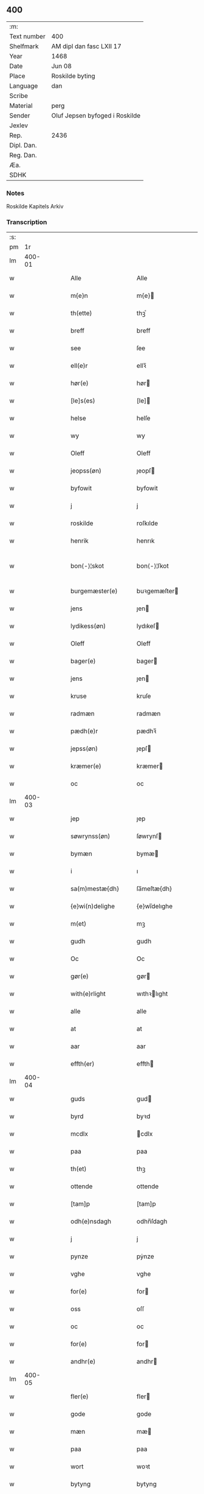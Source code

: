 ** 400
| :m:         |                                |
| Text number | 400                            |
| Shelfmark   | AM dipl dan fasc LXII 17       |
| Year        | 1468                           |
| Date        | Jun 08                         |
| Place       | Roskilde byting                |
| Language    | dan                            |
| Scribe      |                                |
| Material    | perg                           |
| Sender      | Oluf Jepsen byfoged i Roskilde |
| Jexlev      |                                |
| Rep.        | 2436                           |
| Dipl. Dan.  |                                |
| Reg. Dan.   |                                |
| Æa.         |                                |
| SDHK        |                                |

*** Notes
Roskilde Kapitels Arkiv

*** Transcription
| :s: |        |   |   |   |   |                      |                |   |   |   |   |     |   |   |    |               |
| pm  |     1r |   |   |   |   |                      |                |   |   |   |   |     |   |   |    |               |
| lm  | 400-01 |   |   |   |   |                      |                |   |   |   |   |     |   |   |    |               |
| w   |        |   |   |   |   | Alle                 | Alle           |   |   |   |   | dan |   |   |    |        400-01 |
| w   |        |   |   |   |   | m{e}n                | m{e}          |   |   |   |   | dan |   |   |    |        400-01 |
| w   |        |   |   |   |   | th(ette)             | thꝫͤ            |   |   |   |   | dan |   |   |    |        400-01 |
| w   |        |   |   |   |   | breff                | breff          |   |   |   |   | dan |   |   |    |        400-01 |
| w   |        |   |   |   |   | see                  | ſee            |   |   |   |   | dan |   |   |    |        400-01 |
| w   |        |   |   |   |   | ell(e)r              | ellꝛ̅           |   |   |   |   | dan |   |   |    |        400-01 |
| w   |        |   |   |   |   | hør(e)               | hør           |   |   |   |   | dan |   |   |    |        400-01 |
| w   |        |   |   |   |   | [le]s(es)            | [le]          |   |   |   |   | dan |   |   |    |        400-01 |
| w   |        |   |   |   |   | helse                | helſe          |   |   |   |   | dan |   |   |    |        400-01 |
| w   |        |   |   |   |   | wy                   | wy             |   |   |   |   | dan |   |   |    |        400-01 |
| w   |        |   |   |   |   | Oleff                | Oleff          |   |   |   |   | dan |   |   |    |        400-01 |
| w   |        |   |   |   |   | jeopss(øn)           | ȷeopſ         |   |   |   |   | dan |   |   |    |        400-01 |
| w   |        |   |   |   |   | byfowit              | byfowit        |   |   |   |   | dan |   |   |    |        400-01 |
| w   |        |   |   |   |   | j                    | j              |   |   |   |   | dan |   |   |    |        400-01 |
| w   |        |   |   |   |   | roskilde             | roſkılde       |   |   |   |   | dan |   |   |    |        400-01 |
| w   |        |   |   |   |   | henrik               | henrık         |   |   |   |   | dan |   |   |    |        400-01 |
| w   |        |   |   |   |   | bon⟨-⟩¦skot          | bon⟨-⟩¦ſkot    |   |   |   |   | dan |   |   |    | 400-01-400-02 |
| w   |        |   |   |   |   | burgemæster(e)       | buꝛgemæſter   |   |   |   |   | dan |   |   |    |        400-02 |
| w   |        |   |   |   |   | jens                 | ȷen           |   |   |   |   | dan |   |   |    |        400-02 |
| w   |        |   |   |   |   | lydikess(øn)         | lydıkeſ       |   |   |   |   | dan |   |   |    |        400-02 |
| w   |        |   |   |   |   | Oleff                | Oleff          |   |   |   |   | dan |   |   |    |        400-02 |
| w   |        |   |   |   |   | bager(e)             | bager         |   |   |   |   | dan |   |   |    |        400-02 |
| w   |        |   |   |   |   | jens                 | ȷen           |   |   |   |   | dan |   |   |    |        400-02 |
| w   |        |   |   |   |   | kruse                | kruſe          |   |   |   |   | dan |   |   |    |        400-02 |
| w   |        |   |   |   |   | radmæn               | radmæn         |   |   |   |   | dan |   |   |    |        400-02 |
| w   |        |   |   |   |   | pædh(e)r             | pædhꝛ̅          |   |   |   |   | dan |   |   |    |        400-02 |
| w   |        |   |   |   |   | jepss(øn)            | ȷepſ          |   |   |   |   | dan |   |   |    |        400-02 |
| w   |        |   |   |   |   | kræmer(e)            | kræmer        |   |   |   |   | dan |   |   |    |        400-02 |
| w   |        |   |   |   |   | oc                   | oc             |   |   |   |   | dan |   |   |    |        400-02 |
| lm  | 400-03 |   |   |   |   |                      |                |   |   |   |   |     |   |   |    |               |
| w   |        |   |   |   |   | jep                  | ȷep            |   |   |   |   | dan |   |   |    |        400-03 |
| w   |        |   |   |   |   | søwrynss(øn)         | ſøwrynſ       |   |   |   |   | dan |   |   |    |        400-03 |
| w   |        |   |   |   |   | bymæn                | bymæ          |   |   |   |   | dan |   |   |    |        400-03 |
| w   |        |   |   |   |   | i                    | ı              |   |   |   |   | dan |   |   |    |        400-03 |
| w   |        |   |   |   |   | sa(m)mestæ{dh}       | ſa̅meſtæ{dh}    |   |   |   |   | dan |   |   |    |        400-03 |
| w   |        |   |   |   |   | {e}wi(n)delighe      | {e}wı̅delıghe   |   |   |   |   | dan |   |   |    |        400-03 |
| w   |        |   |   |   |   | m(et)                | mꝫ             |   |   |   |   | dan |   |   |    |        400-03 |
| w   |        |   |   |   |   | gudh                 | gudh           |   |   |   |   | dan |   |   |    |        400-03 |
| w   |        |   |   |   |   | Oc                   | Oc             |   |   |   |   | dan |   |   |    |        400-03 |
| w   |        |   |   |   |   | gør(e)               | gør           |   |   |   |   | dan |   |   |    |        400-03 |
| w   |        |   |   |   |   | with(e)rlight        | wıthꝛlıght    |   |   |   |   | dan |   |   |    |        400-03 |
| w   |        |   |   |   |   | alle                 | alle           |   |   |   |   | dan |   |   |    |        400-03 |
| w   |        |   |   |   |   | at                   | at             |   |   |   |   | dan |   |   |    |        400-03 |
| w   |        |   |   |   |   | aar                  | aar            |   |   |   |   | dan |   |   |    |        400-03 |
| w   |        |   |   |   |   | effth(er)            | effth         |   |   |   |   | dan |   |   |    |        400-03 |
| lm  | 400-04 |   |   |   |   |                      |                |   |   |   |   |     |   |   |    |               |
| w   |        |   |   |   |   | guds                 | gud           |   |   |   |   | dan |   |   |    |        400-04 |
| w   |        |   |   |   |   | byrd                 | byꝛd           |   |   |   |   | dan |   |   |    |        400-04 |
| w   |        |   |   |   |   | mcdlx                | cdlx          |   |   |   |   | dan |   |   |    |        400-04 |
| w   |        |   |   |   |   | paa                  | paa            |   |   |   |   | dan |   |   |    |        400-04 |
| w   |        |   |   |   |   | th(et)               | thꝫ            |   |   |   |   | dan |   |   |    |        400-04 |
| w   |        |   |   |   |   | ottende              | ottende        |   |   |   |   | dan |   |   |    |        400-04 |
| w   |        |   |   |   |   | [tam]p               | [tam]p         |   |   |   |   | dan |   |   |    |        400-04 |
| w   |        |   |   |   |   | odh(e)nsdagh         | odhn̅ſdagh      |   |   |   |   | dan |   |   |    |        400-04 |
| w   |        |   |   |   |   | j                    | j              |   |   |   |   | dan |   |   |    |        400-04 |
| w   |        |   |   |   |   | pynze                | pẏnze          |   |   |   |   | dan |   |   |    |        400-04 |
| w   |        |   |   |   |   | vghe                 | vghe           |   |   |   |   | dan |   |   |    |        400-04 |
| w   |        |   |   |   |   | for(e)               | for           |   |   |   |   | dan |   |   |    |        400-04 |
| w   |        |   |   |   |   | oss                  | oſſ            |   |   |   |   | dan |   |   |    |        400-04 |
| w   |        |   |   |   |   | oc                   | oc             |   |   |   |   | dan |   |   |    |        400-04 |
| w   |        |   |   |   |   | for(e)               | for           |   |   |   |   | dan |   |   |    |        400-04 |
| w   |        |   |   |   |   | andhr(e)             | andhr         |   |   |   |   | dan |   |   |    |        400-04 |
| lm  | 400-05 |   |   |   |   |                      |                |   |   |   |   |     |   |   |    |               |
| w   |        |   |   |   |   | fler(e)              | fler          |   |   |   |   | dan |   |   |    |        400-05 |
| w   |        |   |   |   |   | gode                 | gode           |   |   |   |   | dan |   |   |    |        400-05 |
| w   |        |   |   |   |   | mæn                  | mæ            |   |   |   |   | dan |   |   |    |        400-05 |
| w   |        |   |   |   |   | paa                  | paa            |   |   |   |   | dan |   |   |    |        400-05 |
| w   |        |   |   |   |   | wort                 | woꝛt           |   |   |   |   | dan |   |   |    |        400-05 |
| w   |        |   |   |   |   | bytyng               | bytyng         |   |   |   |   | dan |   |   |    |        400-05 |
| w   |        |   |   |   |   | i                    | i              |   |   |   |   | dan |   |   |    |        400-05 |
| w   |        |   |   |   |   | Rosk(ilde)           | Roſkꝭ          |   |   |   |   | dan |   |   |    |        400-05 |
| w   |        |   |   |   |   | skickit              | ſkıckıt        |   |   |   |   | dan |   |   |    |        400-05 |
| w   |        |   |   |   |   | wor                  | wor            |   |   |   |   | dan |   |   |    |        400-05 |
| w   |        |   |   |   |   | hedh(er)ligh         | hedhlıgh      |   |   |   |   | dan |   |   |    |        400-05 |
| w   |        |   |   |   |   | ma(n)                | ma̅             |   |   |   |   | dan |   |   |    |        400-05 |
| w   |        |   |   |   |   | h(er)                | h̅              |   |   |   |   | dan |   |   |    |        400-05 |
| w   |        |   |   |   |   | pawel                | pawel          |   |   |   |   | dan |   |   |    |        400-05 |
| w   |        |   |   |   |   | laure(n)ss(øn)       | laure̅ſ        |   |   |   |   | dan |   |   |    |        400-05 |
| lm  | 400-06 |   |   |   |   |                      |                |   |   |   |   |     |   |   |    |               |
| w   |        |   |   |   |   | p(er)petu(us)        | ̲etu          |   |   |   |   | lat |   |   |    |        400-06 |
| w   |        |   |   |   |   | uicari(us)           | uicari        |   |   |   |   | lat |   |   |    |        400-06 |
| w   |        |   |   |   |   | i                    | ı              |   |   |   |   | dan |   |   |    |        400-06 |
| w   |        |   |   |   |   | Rosk(ilde)           | Roſkꝭ          |   |   |   |   | dan |   |   |    |        400-06 |
| w   |        |   |   |   |   | hwilke(n)            | hwılke̅         |   |   |   |   | dan |   |   |    |        400-06 |
| w   |        |   |   |   |   | so(m)                | ſo̅             |   |   |   |   | dan |   |   |    |        400-06 |
| w   |        |   |   |   |   | stodh                | ſtodh          |   |   |   |   | dan |   |   |    |        400-06 |
| w   |        |   |   |   |   | i(n)ne(n)            | ı̅ne̅            |   |   |   |   | dan |   |   |    |        400-06 |
| w   |        |   |   |   |   | fir(e)               | fır           |   |   |   |   | dan |   |   |    |        400-06 |
| w   |        |   |   |   |   | tingstocke           | tingſtocke     |   |   |   |   | dan |   |   |    |        400-06 |
| w   |        |   |   |   |   | oc                   | oc             |   |   |   |   | dan |   |   |    |        400-06 |
| w   |        |   |   |   |   | skøtte               | ſkøtte         |   |   |   |   | dan |   |   |    |        400-06 |
| w   |        |   |   |   |   | oc                   | oc             |   |   |   |   | dan |   |   |    |        400-06 |
| w   |        |   |   |   |   | affhænde             | affhænde       |   |   |   |   | dan |   |   |    |        400-06 |
| w   |        |   |   |   |   | en                   | e             |   |   |   |   | dan |   |   |    |        400-06 |
| lm  | 400-07 |   |   |   |   |                      |                |   |   |   |   |     |   |   |    |               |
| w   |        |   |   |   |   | syn                  | ſy            |   |   |   |   | dan |   |   |    |        400-07 |
| w   |        |   |   |   |   | gardh                | gaꝛdh          |   |   |   |   | dan |   |   |    |        400-07 |
| w   |        |   |   |   |   | m(et)                | mꝫ             |   |   |   |   | dan |   |   |    |        400-07 |
| w   |        |   |   |   |   | hwss                 | hwſſ           |   |   |   |   | dan |   |   |    |        400-07 |
| w   |        |   |   |   |   | oc                   | oc             |   |   |   |   | dan |   |   |    |        400-07 |
| w   |        |   |   |   |   | iordh                | ıoꝛdh          |   |   |   |   | dan |   |   |    |        400-07 |
| w   |        |   |   |   |   | so(m)                | ſo̅             |   |   |   |   | dan |   |   |    |        400-07 |
| w   |        |   |   |   |   | ha(n)                | ha̅             |   |   |   |   | dan |   |   |    |        400-07 |
| w   |        |   |   |   |   | nw                   | nw             |   |   |   |   | dan |   |   |    |        400-07 |
| w   |        |   |   |   |   | nylighe              | nylıghe        |   |   |   |   | dan |   |   |    |        400-07 |
| w   |        |   |   |   |   | opbyghd              | opbyghd        |   |   |   |   | dan |   |   |    |        400-07 |
| w   |        |   |   |   |   | haffu(er)            | haffu         |   |   |   |   | dan |   |   |    |        400-07 |
| w   |        |   |   |   |   | wæsste(n)            | wæsſte̅         |   |   |   |   | dan |   |   |    |        400-07 |
| w   |        |   |   |   |   | for(e)               | for           |   |   |   |   | dan |   |   |    |        400-07 |
| w   |        |   |   |   |   | s(anc)ti             | ſtı̅            |   |   |   |   | lat |   |   |    |        400-07 |
| w   |        |   |   |   |   | lucij                | lucij          |   |   |   |   | lat |   |   |    |        400-07 |
| w   |        |   |   |   |   | kirke⟨-⟩¦gardh       | kırke⟨-⟩¦gaꝛdh |   |   |   |   | dan |   |   |    | 400-07-400-08 |
| w   |        |   |   |   |   | j                    | j              |   |   |   |   | dan |   |   |    |        400-08 |
| w   |        |   |   |   |   | Rosk(ilde)           | Roſkꝭ          |   |   |   |   | dan |   |   |    |        400-08 |
| w   |        |   |   |   |   | ligge(n){d(e)}       | lıgge̅{}       |   |   |   |   | dan |   |   |    |        400-08 |
| w   |        |   |   |   |   | m(et)                | mꝫ             |   |   |   |   | dan |   |   |    |        400-08 |
| w   |        |   |   |   |   | ald                  | ald            |   |   |   |   | dan |   |   |    |        400-08 |
| w   |        |   |   |   |   | syn                  | ſyn            |   |   |   |   | dan |   |   |    |        400-08 |
| w   |        |   |   |   |   | tilhørelsse          | tilhørele     |   |   |   |   | dan |   |   |    |        400-08 |
| w   |        |   |   |   |   | længe                | længe          |   |   |   |   | dan |   |   |    |        400-08 |
| w   |        |   |   |   |   | oc                   | oc             |   |   |   |   | dan |   |   |    |        400-08 |
| w   |        |   |   |   |   | bredhe               | bredhe         |   |   |   |   | dan |   |   |    |        400-08 |
| w   |        |   |   |   |   | {en}gte              | {en}gte        |   |   |   |   | dan |   |   |    |        400-08 |
| w   |        |   |   |   |   | vndh(en)tagh(et)     | vndhtaghꝫ     |   |   |   |   | dan |   |   |    |        400-08 |
| w   |        |   |   |   |   | som                  | ſom            |   |   |   |   | dan |   |   |    |        400-08 |
| lm  | 400-09 |   |   |   |   |                      |                |   |   |   |   |     |   |   |    |               |
| w   |        |   |   |   |   | breffuen             | breffue       |   |   |   |   | dan |   |   |    |        400-09 |
| w   |        |   |   |   |   | i(n)neholde          | ı̅neholde       |   |   |   |   | dan |   |   |    |        400-09 |
| w   |        |   |   |   |   | th(e)r paa           | thꝛ̅ paa        |   |   |   |   | dan |   |   |    |        400-09 |
| w   |        |   |   |   |   | giorde               | gioꝛde         |   |   |   |   | dan |   |   |    |        400-09 |
| w   |        |   |   |   |   | ær(e)                | ær            |   |   |   |   | dan |   |   |    |        400-09 |
| w   |        |   |   |   |   | fran                 | fra           |   |   |   |   | dan |   |   |    |        400-09 |
| w   |        |   |   |   |   | sigh                 | ſigh           |   |   |   |   | dan |   |   |    |        400-09 |
| w   |        |   |   |   |   | oc                   | oc             |   |   |   |   | dan |   |   |    |        400-09 |
| w   |        |   |   |   |   | syne                 | ſyne           |   |   |   |   | dan |   |   |    |        400-09 |
| w   |        |   |   |   |   | arffui(n)ge          | aꝛffui̅ge       |   |   |   |   | dan |   |   |    |        400-09 |
| w   |        |   |   |   |   | oc                   | oc             |   |   |   |   | dan |   |   |    |        400-09 |
| w   |        |   |   |   |   | in till              | i till        |   |   |   |   | dan |   |   |    |        400-09 |
| w   |        |   |   |   |   | s(anc)ti             | ſtı̅            |   |   |   |   | lat |   |   |    |        400-09 |
| w   |        |   |   |   |   | michels              | michel        |   |   |   |   | dan |   |   |    |        400-09 |
| lm  | 400-10 |   |   |   |   |                      |                |   |   |   |   |     |   |   |    |               |
| w   |        |   |   |   |   | alter(e)             | alter         |   |   |   |   | dan |   |   |    |        400-10 |
| w   |        |   |   |   |   | vdi                  | vdi            |   |   |   |   | dan |   |   |    |        400-10 |
| w   |        |   |   |   |   | for(nefnde)          | foꝛᷠͤ            |   |   |   |   | dan |   |   |    |        400-10 |
| w   |        |   |   |   |   | s(anc)ti             | ﬅı̅             |   |   |   |   | lat |   |   |    |        400-10 |
| w   |        |   |   |   |   | luc[ij]              | luc[ij]        |   |   |   |   | lat |   |   |    |        400-10 |
| w   |        |   |   |   |   | kirke                | kirke          |   |   |   |   | dan |   |   |    |        400-10 |
| w   |        |   |   |   |   | m(et)                | mꝫ             |   |   |   |   | dan |   |   |    |        400-10 |
| w   |        |   |   |   |   | ald                  | ald            |   |   |   |   | dan |   |   |    |        400-10 |
| w   |        |   |   |   |   | th(e)n               | thn̅            |   |   |   |   | dan |   |   |    |        400-10 |
| w   |        |   |   |   |   | rættighedh           | rættıghedh     |   |   |   |   | dan |   |   |    |        400-10 |
| w   |        |   |   |   |   | oc                   | oc             |   |   |   |   | dan |   |   |    |        400-10 |
| w   |        |   |   |   |   | eyendom              | eyendo        |   |   |   |   | dan |   |   |    |        400-10 |
| w   |        |   |   |   |   | so(m)                | ſo̅             |   |   |   |   | dan |   |   |    |        400-10 |
| w   |        |   |   |   |   | ha(n)                | ha̅             |   |   |   |   | dan |   |   |    |        400-10 |
| w   |        |   |   |   |   | th(e)r paa           | thꝛ̅ paa        |   |   |   |   | dan |   |   |    |        400-10 |
| lm  | 400-11 |   |   |   |   |                      |                |   |   |   |   |     |   |   |    |               |
| w   |        |   |   |   |   | haffu(er)            | haffu         |   |   |   |   | dan |   |   |    |        400-11 |
| w   |        |   |   |   |   | till                 | till           |   |   |   |   | dan |   |   |    |        400-11 |
| w   |        |   |   |   |   | ewyndeligh           | ewyndelıgh     |   |   |   |   | dan |   |   |    |        400-11 |
| w   |        |   |   |   |   | eye                  | eye            |   |   |   |   | dan |   |   |    |        400-11 |
| w   |        |   |   |   |   | m(et)                | mꝫ             |   |   |   |   | dan |   |   |    |        400-11 |
| w   |        |   |   |   |   | swa dant             | ſwa dant       |   |   |   |   | dan |   |   |    |        400-11 |
| w   |        |   |   |   |   | skæll                | ſkæll          |   |   |   |   | dan |   |   |    |        400-11 |
| w   |        |   |   |   |   | oc                   | oc             |   |   |   |   | dan |   |   |    |        400-11 |
| w   |        |   |   |   |   | wilkor               | wilkor         |   |   |   |   | dan |   |   |    |        400-11 |
| w   |        |   |   |   |   | at                   | at             |   |   |   |   | dan |   |   |    |        400-11 |
| w   |        |   |   |   |   | alle                 | alle           |   |   |   |   | dan |   |   |    |        400-11 |
| w   |        |   |   |   |   | ha(n)s               | ha̅            |   |   |   |   | dan |   |   |    |        400-11 |
| w   |        |   |   |   |   | effth(er)ko(m)me(re) | effthko̅me    |   |   |   |   | dan |   |   |    |        400-11 |
| w   |        |   |   |   |   | so(m)                | ſo̅             |   |   |   |   | dan |   |   |    |        400-11 |
| w   |        |   |   |   |   | eyeræ                | eyeræ          |   |   |   |   | dan |   |   |    |        400-11 |
| lm  | 400-12 |   |   |   |   |                      |                |   |   |   |   |     |   |   |    |               |
| w   |        |   |   |   |   | ær(e)                | ær            |   |   |   |   | dan |   |   |    |        400-12 |
| w   |        |   |   |   |   | till                 | till           |   |   |   |   | dan |   |   |    |        400-12 |
| w   |        |   |   |   |   | for(nefnde)          | foꝛᷠͤ            |   |   |   |   | dan |   |   |    |        400-12 |
| p   |        |   |   |   |   | .                    | .              |   |   |   |   | dan |   |   |    |        400-12 |
| w   |        |   |   |   |   | s(an)c(t)i           | ſci̅            |   |   |   |   | lat |   |   |    |        400-12 |
| w   |        |   |   |   |   | michels              | michel        |   |   |   |   | dan |   |   |    |        400-12 |
| w   |        |   |   |   |   | alter(e)             | alter         |   |   |   |   | dan |   |   |    |        400-12 |
| w   |        |   |   |   |   | oc                   | oc             |   |   |   |   | dan |   |   |    |        400-12 |
| w   |        |   |   |   |   | forsto(n)der(e)      | foꝛſto̅der     |   |   |   |   | dan |   |   |    |        400-12 |
| w   |        |   |   |   |   | skule                | ſkule          |   |   |   |   | dan |   |   |    |        400-12 |
| w   |        |   |   |   |   | holde                | holde          |   |   |   |   | dan |   |   |    |        400-12 |
| w   |        |   |   |   |   | en                   | e             |   |   |   |   | dan |   |   |    |        400-12 |
| w   |        |   |   |   |   | mæsse                | mæſſe          |   |   |   |   | dan |   |   |    |        400-12 |
| w   |        |   |   |   |   | hwær                 | hwær           |   |   |   |   | dan |   |   |    |        400-12 |
| w   |        |   |   |   |   | fredagh              | fredagh        |   |   |   |   | dan |   |   |    |        400-12 |
| w   |        |   |   |   |   | om                   | o             |   |   |   |   | dan |   |   |    |        400-12 |
| lm  | 400-13 |   |   |   |   |                      |                |   |   |   |   |     |   |   |    |               |
| w   |        |   |   |   |   | aarit                | aarit          |   |   |   |   | dan |   |   |    |        400-13 |
| w   |        |   |   |   |   | for(e)               | for           |   |   |   |   | dan |   |   |    |        400-13 |
| w   |        |   |   |   |   | høghboren            | høghbore      |   |   |   |   | dan |   |   |    |        400-13 |
| w   |        |   |   |   |   | h(er)r(is)           | h̅rꝭ            |   |   |   |   | dan |   |   |    |        400-13 |
| w   |        |   |   |   |   | oc                   | oc             |   |   |   |   | dan |   |   |    |        400-13 |
| w   |        |   |   |   |   | først(is)            | føꝛſtꝭ         |   |   |   |   | dan |   |   |    |        400-13 |
| w   |        |   |   |   |   | ko(n)ni(n)g          | ko̅ni̅g          |   |   |   |   | dan |   |   |    |        400-13 |
| w   |        |   |   |   |   | Cristierns           | Crıſtieꝛn     |   |   |   |   | dan |   |   |    |        400-13 |
| w   |        |   |   |   |   | siæls                | ſiæl          |   |   |   |   | dan |   |   |    |        400-13 |
| w   |        |   |   |   |   | besto(n)delsse       | beﬅo̅delſſe     |   |   |   |   | dan |   |   |    |        400-13 |
| w   |        |   |   |   |   | oc                   | oc             |   |   |   |   | dan |   |   |    |        400-13 |
| w   |        |   |   |   |   | alle                 | alle           |   |   |   |   | dan |   |   |    |        400-13 |
| w   |        |   |   |   |   | ha(n)s               | ha̅            |   |   |   |   | dan |   |   |    |        400-13 |
| lm  | 400-14 |   |   |   |   |                      |                |   |   |   |   |     |   |   |    |               |
| w   |        |   |   |   |   | effth(er)ko(m)me(re) | effthko̅me    |   |   |   |   | dan |   |   |    |        400-14 |
| w   |        |   |   |   |   | ko(n)ni(n)ge         | ko̅nı̅ge         |   |   |   |   | dan |   |   |    |        400-14 |
| w   |        |   |   |   |   | j                    | j              |   |   |   |   | dan |   |   |    |        400-14 |
| w   |        |   |   |   |   | Da(n)mark            | Da̅maꝛk         |   |   |   |   | dan |   |   |    |        400-14 |
| p   |        |   |   |   |   | .                    | .              |   |   |   |   | dan |   |   |    |        400-14 |
| w   |        |   |   |   |   | w(er)dugh            | wdugh         |   |   |   |   | dan |   |   |    |        400-14 |
| w   |        |   |   |   |   | fadh(er)s            | fadh         |   |   |   |   | dan |   |   |    |        400-14 |
| w   |        |   |   |   |   | m(et)                | mꝫ             |   |   |   |   | dan |   |   |    |        400-14 |
| w   |        |   |   |   |   | gudh                 | gudh           |   |   |   |   | dan |   |   |    |        400-14 |
| w   |        |   |   |   |   | h(er)                | h̅              |   |   |   |   | dan |   |   |    |        400-14 |
| w   |        |   |   |   |   | Oleff                | Oleff          |   |   |   |   | dan |   |   |    |        400-14 |
| w   |        |   |   |   |   | martenss(øn)         | maꝛtenſ       |   |   |   |   | dan |   |   |    |        400-14 |
| w   |        |   |   |   |   | Biscop               | Bıſcop         |   |   |   |   | dan |   |   |    |        400-14 |
| w   |        |   |   |   |   | j                    | j              |   |   |   |   | dan |   |   |    |        400-14 |
| w   |        |   |   |   |   | Rosk(ilde)           | Roſkꝭ          |   |   |   |   | dan |   |   |    |        400-14 |
| lm  | 400-15 |   |   |   |   |                      |                |   |   |   |   |     |   |   |    |               |
| w   |        |   |   |   |   | for(nefnde)          | foꝛᷠͤ            |   |   |   |   | dan |   |   |    |        400-15 |
| w   |        |   |   |   |   | h(er)                | h̅              |   |   |   |   | dan |   |   |    |        400-15 |
| w   |        |   |   |   |   | pawels               | pawel         |   |   |   |   | dan |   |   |    |        400-15 |
| w   |        |   |   |   |   | Oc                   | Oc             |   |   |   |   | dan |   |   |    |        400-15 |
| w   |        |   |   |   |   | alle                 | alle           |   |   |   |   | dan |   |   |    |        400-15 |
| w   |        |   |   |   |   | c(ri)stne            | cſtne         |   |   |   |   | dan |   |   |    |        400-15 |
| w   |        |   |   |   |   | siæle                | ſıæle          |   |   |   |   | dan |   |   |    |        400-15 |
| w   |        |   |   |   |   | nytte                | nytte          |   |   |   |   | dan |   |   |    |        400-15 |
| w   |        |   |   |   |   | oc                   | oc             |   |   |   |   | dan |   |   |    |        400-15 |
| w   |        |   |   |   |   | salighedh            | ſalighedh      |   |   |   |   | dan |   |   |    |        400-15 |
| w   |        |   |   |   |   | Oc                   | Oc             |   |   |   |   | dan |   |   |    |        400-15 |
| w   |        |   |   |   |   | wor                  | wor            |   |   |   |   | dan |   |   |    |        400-15 |
| w   |        |   |   |   |   | the(n)ne             | the̅ne          |   |   |   |   | dan |   |   |    |        400-15 |
| w   |        |   |   |   |   | skøde                | ſkøde          |   |   |   |   | dan |   |   |    |        400-15 |
| w   |        |   |   |   |   | stadfæst             | ſtadfæſt       |   |   |   |   | dan |   |   |    |        400-15 |
| lm  | 400-16 |   |   |   |   |                      |                |   |   |   |   |     |   |   |    |               |
| w   |        |   |   |   |   | mælt                 | mælt           |   |   |   |   | dan |   |   |    |        400-16 |
| w   |        |   |   |   |   | aff                  | aff            |   |   |   |   | dan |   |   |    |        400-16 |
| w   |        |   |   |   |   | ko(n)ni(n)g(is)      | ko̅ni̅gꝭ         |   |   |   |   | dan |   |   |    |        400-16 |
| w   |        |   |   |   |   | fogh[(et)]           | fogh[ꝫ]        |   |   |   |   | dan |   |   |    |        400-16 |
| w   |        |   |   |   |   | paa                  | paa            |   |   |   |   | dan |   |   |    |        400-16 |
| w   |        |   |   |   |   | for(nefnde)          | foꝛᷠͤ            |   |   |   |   | dan |   |   |    |        400-16 |
| w   |        |   |   |   |   | ting                 | ting           |   |   |   |   | dan |   |   |    |        400-16 |
| w   |        |   |   |   |   | oc                   | oc             |   |   |   |   | dan |   |   |    |        400-16 |
| w   |        |   |   |   |   | aff                  | aff            |   |   |   |   | dan |   |   |    |        400-16 |
| w   |        |   |   |   |   | fler(e)              | fler          |   |   |   |   | dan |   |   |    |        400-16 |
| w   |        |   |   |   |   | gode                 | gode           |   |   |   |   | dan |   |   |    |        400-16 |
| w   |        |   |   |   |   | mæn                  | mæ            |   |   |   |   | dan |   |   |    |        400-16 |
| w   |        |   |   |   |   | paa                  | paa            |   |   |   |   | dan |   |   |    |        400-16 |
| w   |        |   |   |   |   | alle                 | alle           |   |   |   |   | dan |   |   |    |        400-16 |
| w   |        |   |   |   |   | tingbænke            | tingbænke      |   |   |   |   | dan |   |   |    |        400-16 |
| lm  | 400-17 |   |   |   |   |                      |                |   |   |   |   |     |   |   |    |               |
| w   |        |   |   |   |   | At                   | At             |   |   |   |   | dan |   |   |    |        400-17 |
| w   |        |   |   |   |   | swa                  | ſwa            |   |   |   |   | dan |   |   |    |        400-17 |
| w   |        |   |   |   |   | ær                   | ær             |   |   |   |   | dan |   |   |    |        400-17 |
| w   |        |   |   |   |   | gangit               | gangit         |   |   |   |   | dan |   |   |    |        400-17 |
| w   |        |   |   |   |   | oc                   | oc             |   |   |   |   | dan |   |   |    |        400-17 |
| w   |        |   |   |   |   | farit                | faꝛit          |   |   |   |   | dan |   |   |    |        400-17 |
| w   |        |   |   |   |   | so(m)                | ſo̅             |   |   |   |   | dan |   |   |    |        400-17 |
| w   |        |   |   |   |   | nw                   | nw             |   |   |   |   | dan |   |   |    |        400-17 |
| w   |        |   |   |   |   | for(e)               | for           |   |   |   |   | dan |   |   |    |        400-17 |
| w   |        |   |   |   |   | sc(re)ffuit          | ſcffuit       |   |   |   |   | dan |   |   |    |        400-17 |
| w   |        |   |   |   |   | staar                | ſtaar          |   |   |   |   | dan |   |   |    |        400-17 |
| w   |        |   |   |   |   | th(et)               | thꝫ            |   |   |   |   | dan |   |   |    |        400-17 |
| w   |        |   |   |   |   | hørde                | høꝛde          |   |   |   |   | dan |   |   |    |        400-17 |
| w   |        |   |   |   |   | wy                   | wy             |   |   |   |   | dan |   |   |    |        400-17 |
| w   |        |   |   |   |   | oc                   | oc             |   |   |   |   | dan |   |   |    |        400-17 |
| w   |        |   |   |   |   | sowe                 | ſowe           |   |   |   |   | dan |   |   |    |        400-17 |
| w   |        |   |   |   |   | oc                   | oc             |   |   |   |   | dan |   |   |    |        400-17 |
| w   |        |   |   |   |   | th(et)               | thꝫ            |   |   |   |   | dan |   |   |    |        400-17 |
| w   |        |   |   |   |   | witne                | witne          |   |   |   |   | dan |   |   |    |        400-17 |
| lm  | 400-18 |   |   |   |   |                      |                |   |   |   |   |     |   |   |    |               |
| w   |        |   |   |   |   | wy                   | wy             |   |   |   |   | dan |   |   |    |        400-18 |
| w   |        |   |   |   |   | m(et)                | mꝫ             |   |   |   |   | dan |   |   |    |        400-18 |
| w   |        |   |   |   |   | th(ette)             | thꝫͤ            |   |   |   |   | dan |   |   |    |        400-18 |
| w   |        |   |   |   |   | wort                 | woꝛt           |   |   |   |   | dan |   |   |    |        400-18 |
| w   |        |   |   |   |   | opne                 | opne           |   |   |   |   | dan |   |   |    |        400-18 |
| w   |        |   |   |   |   | br(e)ff              | br̅ff           |   |   |   |   | dan |   |   |    |        400-18 |
| w   |        |   |   |   |   | oc                   | oc             |   |   |   |   | dan |   |   |    |        400-18 |
| w   |        |   |   |   |   | m(et)                | mꝫ             |   |   |   |   | dan |   |   |    |        400-18 |
| w   |        |   |   |   |   | wor(e)               | wor           |   |   |   |   | dan |   |   |    |        400-18 |
| w   |        |   |   |   |   | incigle              | incigle        |   |   |   |   | dan |   |   |    |        400-18 |
| w   |        |   |   |   |   | for(e)               | for           |   |   |   |   | dan |   |   |    |        400-18 |
| w   |        |   |   |   |   | hængde               | hængde         |   |   |   |   | dan |   |   |    |        400-18 |
| w   |        |   |   |   |   | Datu(m)              | Datu̅           |   |   |   |   | lat |   |   |    |        400-18 |
| w   |        |   |   |   |   | a(n)no               | a̅no            |   |   |   |   | lat |   |   |    |        400-18 |
| w   |        |   |   |   |   | die                  | die            |   |   |   |   | lat |   |   |    |        400-18 |
| w   |        |   |   |   |   | &                    | &              |   |   |   |   | lat |   |   |    |        400-18 |
| w   |        |   |   |   |   | Loco                 | Loco           |   |   |   |   | lat |   |   |    |        400-18 |
| w   |        |   |   |   |   | ut                   | ut             |   |   |   |   | lat |   |   | =  |        400-18 |
| w   |        |   |   |   |   | supra                | ſupra          |   |   |   |   | lat |   |   | == |        400-18 |
| :e: |        |   |   |   |   |                      |                |   |   |   |   |     |   |   |    |               |
